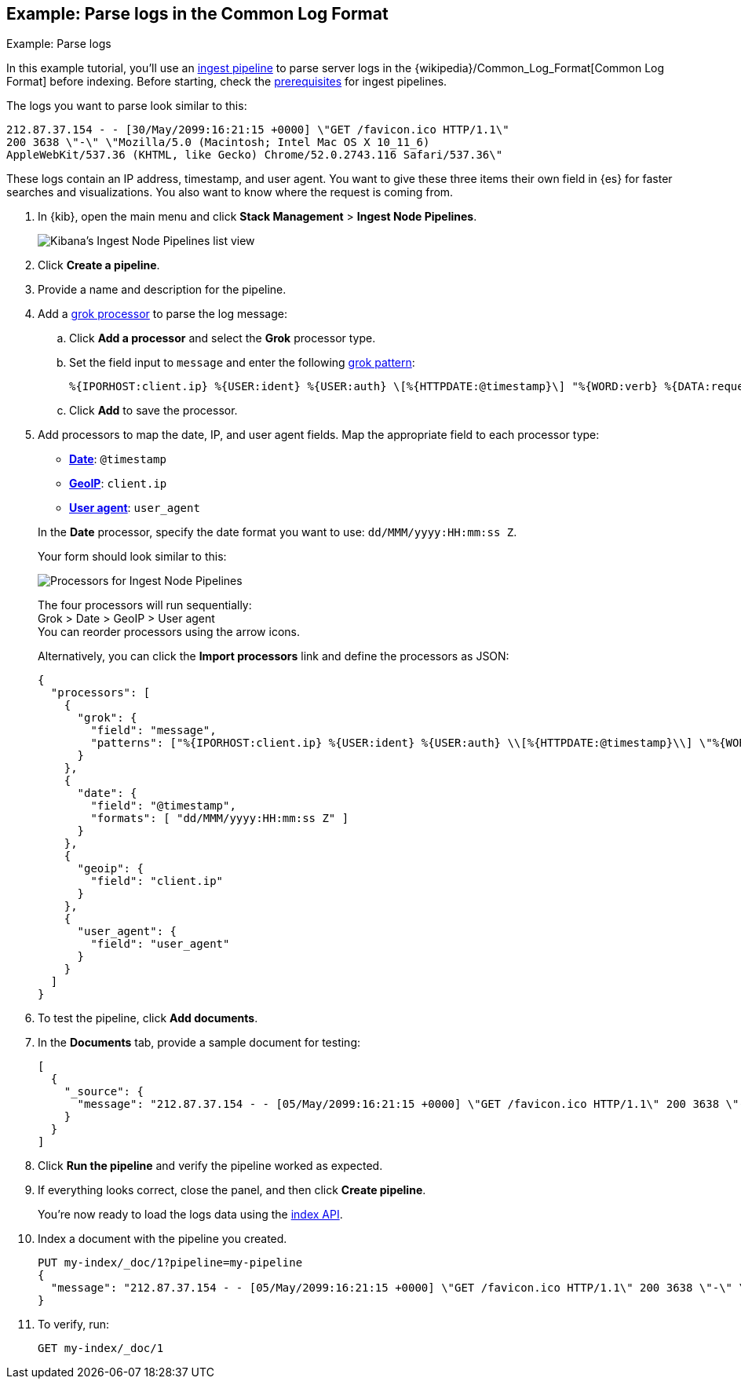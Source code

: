[[common-log-format-example]]
== Example: Parse logs in the Common Log Format
++++
<titleabbrev>Example: Parse logs</titleabbrev>
++++

In this example tutorial, you’ll use an <<ingest,ingest pipeline>> to parse
server logs in the {wikipedia}/Common_Log_Format[Common Log Format] before
indexing. Before starting, check the <<ingest-prerequisites,prerequisites>> for
ingest pipelines.

The logs you want to parse look similar to this:

[source,js]
----
212.87.37.154 - - [30/May/2099:16:21:15 +0000] \"GET /favicon.ico HTTP/1.1\"
200 3638 \"-\" \"Mozilla/5.0 (Macintosh; Intel Mac OS X 10_11_6)
AppleWebKit/537.36 (KHTML, like Gecko) Chrome/52.0.2743.116 Safari/537.36\"
----
// NOTCONSOLE

These logs contain an IP address, timestamp, and user agent. You want to give
these three items their own field in {es} for faster searches and
visualizations. You also want to know where the request is coming from.

. In {kib}, open the main menu and click **Stack Management** > **Ingest Node
Pipelines**.
+
[role="screenshot"]
image::images/ingest/ingest-pipeline-list.png[Kibana's Ingest Node Pipelines list view,align="center"]

. Click **Create a pipeline**.
. Provide a name and description for the pipeline.
. Add a <<grok-processor,grok processor>> to parse the log message:

.. Click **Add a processor** and select the **Grok** processor type.
.. Set the field input to `message` and enter the following <<grok-basics,grok
pattern>>:
+
[source,js]
----
%{IPORHOST:client.ip} %{USER:ident} %{USER:auth} \[%{HTTPDATE:@timestamp}\] "%{WORD:verb} %{DATA:request} HTTP/%{NUMBER:httpversion}" %{NUMBER:response:int} (?:-|%{NUMBER:bytes:int}) %{QS:referrer} %{QS:user_agent}
----
// NOTCONSOLE
+
.. Click **Add** to save the processor.

. Add processors to map the date, IP, and user agent fields. Map the appropriate
field to each processor type:
+
--
* <<date-processor,**Date**>>: `@timestamp`
* <<geoip-processor,**GeoIP**>>: `client.ip`
* <<user-agent-processor,**User agent**>>: `user_agent`

In the **Date** processor, specify the date format you want to use:
`dd/MMM/yyyy:HH:mm:ss Z`.
--
Your form should look similar to this:
+
[role="screenshot"]
image::images/ingest/ingest-pipeline-processor.png[Processors for Ingest Node Pipelines,align="center"]
+
The four processors will run sequentially: +
Grok > Date > GeoIP > User agent +
You can reorder processors using the arrow icons.
+
Alternatively, you can click the **Import processors** link and define the
processors as JSON:
+
[source,console]
----
{
  "processors": [
    {
      "grok": {
        "field": "message",
        "patterns": ["%{IPORHOST:client.ip} %{USER:ident} %{USER:auth} \\[%{HTTPDATE:@timestamp}\\] \"%{WORD:verb} %{DATA:request} HTTP/%{NUMBER:httpversion}\" %{NUMBER:response:int} (?:-|%{NUMBER:bytes:int}) %{QS:referrer} %{QS:user_agent}"]
      }
    },
    {
      "date": {
        "field": "@timestamp",
        "formats": [ "dd/MMM/yyyy:HH:mm:ss Z" ]
      }
    },
    {
      "geoip": {
        "field": "client.ip"
      }
    },
    {
      "user_agent": {
        "field": "user_agent"
      }
    }
  ]
}
----
// TEST[s/^/PUT _ingest\/pipeline\/my-pipeline\n/]

. To test the pipeline, click **Add documents**.

. In the **Documents** tab, provide a sample document for testing:
+
[source,js]
----
[
  {
    "_source": {
      "message": "212.87.37.154 - - [05/May/2099:16:21:15 +0000] \"GET /favicon.ico HTTP/1.1\" 200 3638 \"-\" \"Mozilla/5.0 (Macintosh; Intel Mac OS X 10_11_6) AppleWebKit/537.36 (KHTML, like Gecko) Chrome/52.0.2743.116 Safari/537.36\""
    }
  }
]
----
// NOTCONSOLE

. Click **Run the pipeline** and verify the pipeline worked as expected.

. If everything looks correct, close the panel, and then click **Create
pipeline**.
+
You’re now ready to load the logs data using the <<docs-index_,index API>>.

. Index a document with the pipeline you created.
+
[source,console]
----
PUT my-index/_doc/1?pipeline=my-pipeline
{
  "message": "212.87.37.154 - - [05/May/2099:16:21:15 +0000] \"GET /favicon.ico HTTP/1.1\" 200 3638 \"-\" \"Mozilla/5.0 (Macintosh; Intel Mac OS X 10_11_6) AppleWebKit/537.36 (KHTML, like Gecko) Chrome/52.0.2743.116 Safari/537.36\""
}
----
// TEST[continued]

. To verify, run:
+
[source,console]
----
GET my-index/_doc/1
----
// TEST[continued]

////
[source,console-result]
----
{
  "_index": "my-index",
  "_id": "1",
  "_version": 1,
  "_seq_no": 0,
  "_primary_term": 1,
  "found": true,
  "_source": {
    "request": "/favicon.ico",
    "geoip": {
      "continent_name": "Europe",
      "region_iso_code": "DE-BE",
      "city_name": "Berlin",
      "country_iso_code": "DE",
      "country_name": "Germany",
      "region_name": "Land Berlin",
      "location": {
        "lon": 13.4978,
        "lat": 52.411
      }
    },
    "auth": "-",
    "ident": "-",
    "verb": "GET",
    "message": "212.87.37.154 - - [05/May/2099:16:21:15 +0000] \"GET /favicon.ico HTTP/1.1\" 200 3638 \"-\" \"Mozilla/5.0 (Macintosh; Intel Mac OS X 10_11_6) AppleWebKit/537.36 (KHTML, like Gecko) Chrome/52.0.2743.116 Safari/537.36\"",
    "referrer": "\"-\"",
    "@timestamp": "2099-05-05T16:21:15.000Z",
    "response": 200,
    "bytes": 3638,
    "client": {
      "ip": "212.87.37.154"
    },
    "httpversion": "1.1",
    "user_agent": {
      "original": "\"Mozilla/5.0 (Macintosh; Intel Mac OS X 10_11_6) AppleWebKit/537.36 (KHTML, like Gecko) Chrome/52.0.2743.116 Safari/537.36\"",
      "os": {
        "name": "Mac OS X",
        "version": "10.11.6",
        "full": "Mac OS X 10.11.6"
      },
      "name": "Chrome",
      "device": {
        "name": "Mac",
        "type": "Desktop"
      },
      "version": "52.0.2743.116"
    }
  }
}
----
////
